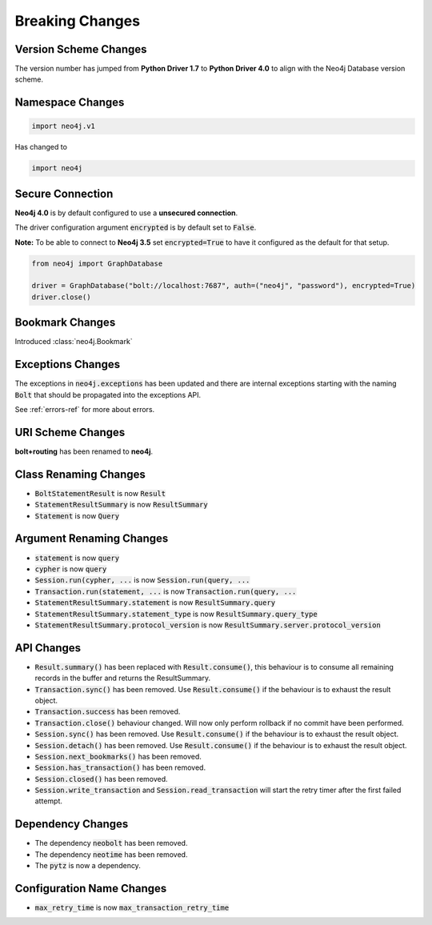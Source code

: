 .. _breaking-changes:

****************
Breaking Changes
****************

Version Scheme Changes
======================

The version number has jumped from **Python Driver 1.7** to **Python Driver 4.0** to align with the Neo4j Database version scheme.


Namespace Changes
=================

.. code-block:: python

    import neo4j.v1

Has changed to

.. code-block:: python

    import neo4j


Secure Connection
=================

**Neo4j 4.0** is by default configured to use a **unsecured connection**.

The driver configuration argument :code:`encrypted` is by default set to :code:`False`.

**Note:** To be able to connect to **Neo4j 3.5** set :code:`encrypted=True` to have it configured as the default for that setup.

.. code-block:: python

    from neo4j import GraphDatabase

    driver = GraphDatabase("bolt://localhost:7687", auth=("neo4j", "password"), encrypted=True)
    driver.close()


Bookmark Changes
================

Introduced :class:`neo4j.Bookmark`


Exceptions Changes
==================

The exceptions in :code:`neo4j.exceptions` has been updated and there are internal exceptions starting with the naming :code:`Bolt` that should be propagated into the exceptions API.

See :ref:`errors-ref` for more about errors.

URI Scheme Changes
==================

**bolt+routing** has been renamed to **neo4j**.


Class Renaming Changes
======================

* :code:`BoltStatementResult` is now :code:`Result`
* :code:`StatementResultSummary` is now :code:`ResultSummary`
* :code:`Statement` is now :code:`Query`


Argument Renaming Changes
=========================

* :code:`statement` is now :code:`query`
* :code:`cypher` is now :code:`query`
* :code:`Session.run(cypher, ...` is now :code:`Session.run(query, ...`
* :code:`Transaction.run(statement, ...` is now :code:`Transaction.run(query, ...`
* :code:`StatementResultSummary.statement` is now :code:`ResultSummary.query`
* :code:`StatementResultSummary.statement_type` is now :code:`ResultSummary.query_type`
* :code:`StatementResultSummary.protocol_version` is now :code:`ResultSummary.server.protocol_version`


API Changes
=========================

* :code:`Result.summary()` has been replaced with :code:`Result.consume()`, this behaviour is to consume all remaining records in the buffer and returns the ResultSummary.

* :code:`Transaction.sync()` has been removed. Use :code:`Result.consume()` if the behaviour is to exhaust the result object.

* :code:`Transaction.success` has been removed.

* :code:`Transaction.close()` behaviour changed. Will now only perform rollback if no commit have been performed.

* :code:`Session.sync()` has been removed. Use :code:`Result.consume()` if the behaviour is to exhaust the result object.

* :code:`Session.detach()` has been removed. Use :code:`Result.consume()` if the behaviour is to exhaust the result object.

* :code:`Session.next_bookmarks()` has been removed.

* :code:`Session.has_transaction()` has been removed.

* :code:`Session.closed()` has been removed.

* :code:`Session.write_transaction` and :code:`Session.read_transaction` will start the retry timer after the first failed attempt.

Dependency Changes
==================

* The dependency :code:`neobolt` has been removed.
* The dependency :code:`neotime` has been removed.
* The :code:`pytz` is now a dependency.

Configuration Name Changes
==========================

* :code:`max_retry_time` is now :code:`max_transaction_retry_time`
